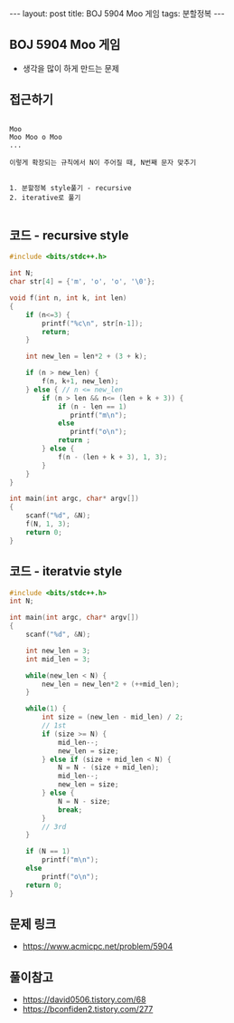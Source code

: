 #+HTML: ---
#+HTML: layout: post
#+HTML: title: BOJ 5904 Moo 게임
#+HTML: tags: 분할정복
#+HTML: ---
#+OPTIONS: ^:nil

** BOJ 5904 Moo 게임
- 생각을 많이 하게 만드는 문제

** 접근하기
#+BEGIN_EXAMPLE

Moo
Moo Moo o Moo
...

이렇게 확장되는 규칙에서 N이 주어질 때, N번째 문자 맞추기


1. 분할정복 style풀기 - recursive
2. iterative로 풀기

#+END_EXAMPLE

** 코드 - recursive style
#+BEGIN_SRC cpp
#include <bits/stdc++.h>

int N;
char str[4] = {'m', 'o', 'o', '\0'};

void f(int n, int k, int len)
{
    if (n<=3) {
        printf("%c\n", str[n-1]);
        return;
    }

    int new_len = len*2 + (3 + k);
    
    if (n > new_len) {
        f(n, k+1, new_len);
    } else { // n <= new_len
        if (n > len && n<= (len + k + 3)) {
            if (n - len == 1)
               printf("m\n"); 
            else
               printf("o\n"); 
            return ;
        } else {
            f(n - (len + k + 3), 1, 3);
        }   
    }
}

int main(int argc, char* argv[])
{
    scanf("%d", &N);
    f(N, 1, 3);
    return 0;
}
#+END_SRC

** 코드 - iteratvie style
#+BEGIN_SRC cpp
#include <bits/stdc++.h>
int N;

int main(int argc, char* argv[])
{
    scanf("%d", &N);

    int new_len = 3;
    int mid_len = 3;

    while(new_len < N) {
        new_len = new_len*2 + (++mid_len);
    }

    while(1) {
        int size = (new_len - mid_len) / 2;
        // 1st
        if (size >= N) {
            mid_len--;
            new_len = size;
        } else if (size + mid_len < N) {
            N = N - (size + mid_len);
            mid_len--;
            new_len = size;
        } else {
            N = N - size;
            break;
        }
        // 3rd
    }
    
    if (N == 1) 
        printf("m\n");
    else
        printf("o\n");
    return 0;
}
#+END_SRC

** 문제 링크
- https://www.acmicpc.net/problem/5904

** 풀이참고
- https://david0506.tistory.com/68
- https://bconfiden2.tistory.com/277
